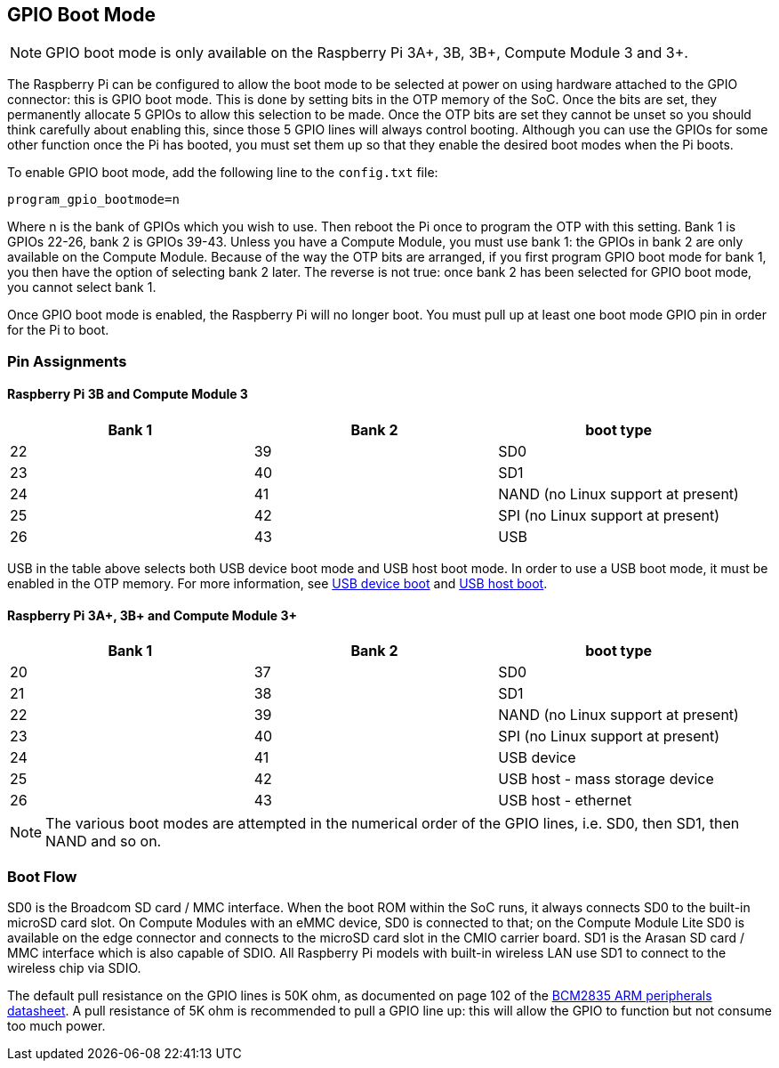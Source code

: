 == GPIO Boot Mode

NOTE: GPIO boot mode is only available on the Raspberry Pi 3A+, 3B, 3B+, Compute Module 3 and 3+.

The Raspberry Pi can be configured to allow the boot mode to be selected at power on using hardware attached to the GPIO connector: this is GPIO boot mode. This is done by setting bits in the OTP memory of the SoC. Once the bits are set, they permanently allocate 5 GPIOs to allow this selection to be made. Once the OTP bits are set they cannot be unset so you should think carefully about enabling this, since those 5 GPIO lines will always control booting. Although you can use the GPIOs for some other function once the Pi has booted, you must set them up so that they enable the desired boot modes when the Pi boots.

To enable GPIO boot mode, add the following line to the `config.txt` file:

----
program_gpio_bootmode=n
----

Where n is the bank of GPIOs which you wish to use. Then reboot the Pi once to program the OTP with this setting. Bank 1 is GPIOs 22-26, bank 2 is GPIOs 39-43. Unless you have a Compute Module, you must use bank 1: the GPIOs in bank 2 are only available on the Compute Module. Because of the way the OTP bits are arranged, if you first program GPIO boot mode for bank 1, you then have the option of selecting bank 2 later. The reverse is not true: once bank 2 has been selected for GPIO boot mode, you cannot select bank 1.

Once GPIO boot mode is enabled, the Raspberry Pi will no longer boot. You must pull up at least one boot mode GPIO pin in order for the Pi to boot.

=== Pin Assignments

==== Raspberry Pi 3B and Compute Module 3

[cols="^,^,^"]
|===
| Bank 1 | Bank 2 | boot type

| 22
| 39
| SD0

| 23
| 40
| SD1

| 24
| 41
| NAND (no Linux support at present)

| 25
| 42
| SPI (no Linux support at present)

| 26
| 43
| USB
|===

USB in the table above selects both USB device boot mode and USB host boot mode. In order to use a USB boot mode, it must be enabled in the OTP memory. For more information, see xref:raspberry-pi.adoc#usb-device-boot-mode[USB device boot] and xref:raspberry-pi.adoc#usb-host-boot-mode[USB host boot].

==== Raspberry Pi 3A+, 3B+ and Compute Module 3+

[cols="^,^,^"]
|===
| Bank 1 | Bank 2 | boot type

| 20
| 37
| SD0

| 21
| 38
| SD1

| 22
| 39
| NAND (no Linux support at present)

| 23
| 40
| SPI (no Linux support at present)

| 24
| 41
| USB device

| 25
| 42
| USB host - mass storage device

| 26
| 43
| USB host - ethernet
|===

NOTE: The various boot modes are attempted in the numerical order of the GPIO lines, i.e. SD0, then SD1, then NAND and so on.

=== Boot Flow

SD0 is the Broadcom SD card / MMC interface. When the boot ROM within the SoC runs, it always connects SD0 to the built-in microSD card slot. On Compute Modules with an eMMC device, SD0 is connected to that; on the Compute Module Lite SD0 is available on the edge connector and connects to the microSD card slot in the CMIO carrier board. SD1 is the Arasan SD card / MMC interface which is also capable of SDIO. All Raspberry Pi models with built-in wireless LAN use SD1 to connect to the wireless chip via SDIO.

The default pull resistance on the GPIO lines is 50K ohm, as documented on page 102 of the https://datasheets.raspberrypi.com/bcm2835/bcm2835-peripherals.pdf[BCM2835 ARM peripherals datasheet]. A pull resistance of 5K ohm is recommended to pull a GPIO line up: this will allow the GPIO to function but not consume too much power.
